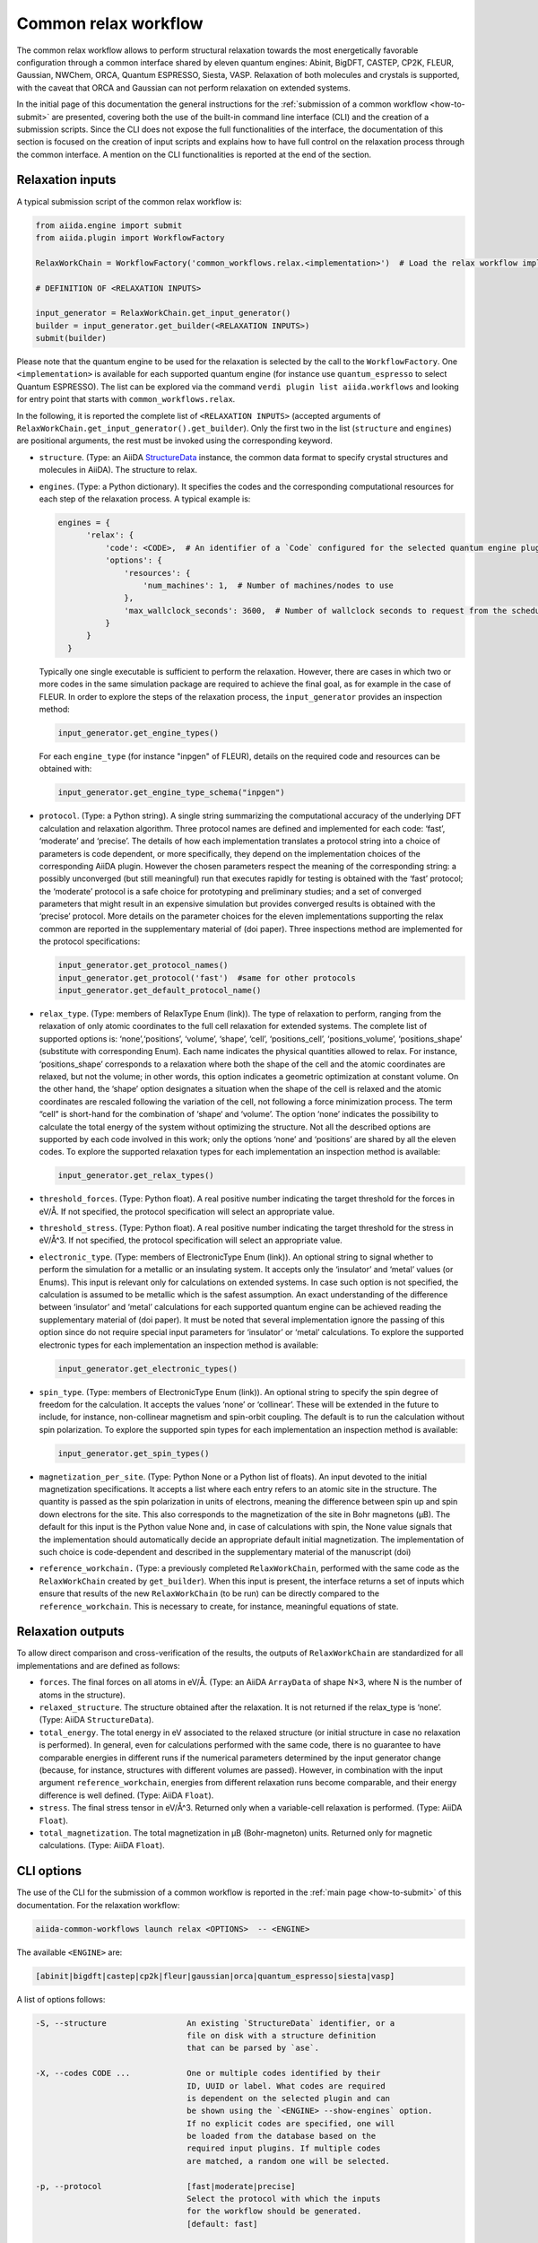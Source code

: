 Common relax workflow
---------------------

The common relax workflow allows to perform structural relaxation towards the most energetically favorable configuration through a
common interface shared by eleven quantum engines: Abinit, BigDFT, CASTEP, CP2K, FLEUR, Gaussian, NWChem, ORCA, Quantum ESPRESSO,
Siesta, VASP.
Relaxation of both molecules and crystals is supported, with the caveat that ORCA and Gaussian can not perform relaxation
on extended systems.

In the initial page of this documentation the general instructions for the :ref:`submission of a common workflow <how-to-submit>`
are presented, covering both the use of the built-in command line interface (CLI) and the creation of a submission scripts.
Since the CLI does not expose the full functionalities of the interface, the documentation of this section is focused
on the creation of input scripts and explains how to have full control on the relaxation process through the common interface.
A mention on the CLI functionalities is reported at the end of the section.

Relaxation inputs
.................

A typical submission script of the common relax workflow is:

.. code:: python

    from aiida.engine import submit
    from aiida.plugin import WorkflowFactory

    RelaxWorkChain = WorkflowFactory('common_workflows.relax.<implementation>')  # Load the relax workflow implementation of choice.

    # DEFINITION OF <RELAXATION INPUTS>

    input_generator = RelaxWorkChain.get_input_generator()
    builder = input_generator.get_builder(<RELAXATION INPUTS>)
    submit(builder)

Please note that the quantum engine to be used for the relaxation is selected by the call to the ``WorkflowFactory``. One
``<implementation>`` is available for each supported quantum engine (for instance use
``quantum_espresso`` to select Quantum ESPRESSO). The list can be explored via the command
``verdi plugin list aiida.workflows`` and looking for entry point that starts with ``common_workflows.relax``.

In the following, it is reported the complete list of ``<RELAXATION INPUTS>``
(accepted arguments of ``RelaxWorkChain.get_input_generator().get_builder``).
Only the first two in the list (``structure`` and ``engines``) are positional arguments, the rest must be invoked using the
corresponding keyword.

* ``structure``. (Type: an AiiDA `StructureData`_ instance,
  the common data format to specify crystal structures and molecules in AiiDA).
  The structure to relax.

* ``engines``. (Type: a Python dictionary).
  It specifies the codes and the corresponding computational resources for each step of the relaxation
  process. A typical example is:

  .. code:: python

        engines = {
              'relax': {
                  'code': <CODE>,  # An identifier of a `Code` configured for the selected quantum engine plugin
                  'options': {
                      'resources': {
                          'num_machines': 1,  # Number of machines/nodes to use
                      },
                      'max_wallclock_seconds': 3600,  # Number of wallclock seconds to request from the scheduler for each job
                  }
              }
          }

  Typically one single executable is sufficient to perform the relaxation. However, there are cases in which
  two or more codes in the same simulation package are required to achieve the final goal, as for example in
  the case of FLEUR. In order to explore the steps of the relaxation process, the ``input_generator``
  provides an inspection method:

  .. code:: python

        input_generator.get_engine_types()

  For each ``engine_type`` (for instance "inpgen" of FLEUR),
  details on the required code and resources can be obtained with:

  .. code:: python

        input_generator.get_engine_type_schema("inpgen")


* ``protocol``. (Type: a Python string).
  A single string summarizing the computational accuracy of the underlying DFT calculation and relaxation algorithm.
  Three protocol names are defined and implemented for each code: ‘fast’, ‘moderate’ and ‘precise’.
  The details of how each implementation translates a protocol string into a choice of parameters is code dependent, or more
  specifically, they depend on the implementation choices of the corresponding AiiDA plugin.
  However the chosen parameters respect the meaning of the corresponding string: a possibly unconverged (but still meaningful)
  run that executes rapidly for testing is obtained with the ‘fast’ protocol; the ‘moderate’ protocol is
  a safe choice for prototyping and preliminary studies; and a set of converged parameters that might result in an
  expensive simulation but provides converged results is obtained with the ‘precise’ protocol.
  More details on the parameter choices for the eleven implementations supporting the relax common are reported
  in the supplementary material of (doi paper).
  Three inspections method are implemented for the protocol specifications:

  .. code:: python

        input_generator.get_protocol_names()
        input_generator.get_protocol('fast')  #same for other protocols
        input_generator.get_default_protocol_name()


* ``relax_type``. (Type: members of RelaxType Enum (link)).
  The type of relaxation to perform, ranging from the relaxation of only atomic
  coordinates to the full cell relaxation for extended systems. The complete list of supported
  options is: ‘none’,‘positions’, ‘volume’, ‘shape’, ‘cell’, ‘positions_cell’, ‘positions_volume’,
  ‘positions_shape’ (substitute with corresponding Enum).
  Each name indicates the physical quantities allowed to relax. For instance, ‘positions_shape’
  corresponds to a relaxation where both the shape of the cell and the atomic coordinates are relaxed,
  but not the volume; in other words, this option indicates a geometric optimization at constant volume.
  On the other hand, the ‘shape’ option designates a situation when the shape of the cell is relaxed and the atomic
  coordinates are rescaled following the variation of the cell, not following a force minimization process.
  The term “cell” is short-hand for the combination of ‘shape‘ and ‘volume’.
  The option ‘none’ indicates the possibility to calculate the total energy of the system without optimizing
  the structure.
  Not all the described options are supported by each code involved in this work; only the options
  ‘none’ and ‘positions’ are shared by all the eleven codes. To explore the supported relaxation types
  for each implementation an inspection method is available:

  .. code:: python

        input_generator.get_relax_types()


* ``threshold_forces``. (Type: Python float).
  A real positive number indicating the
  target threshold for the forces in eV/Å. If not specified, the protocol
  specification will select an appropriate value.

* ``threshold_stress``. (Type: Python float).
  A real positive number indicating the target threshold for the stress in eV/Å^3.  If
  not specified, the protocol specification will select an appropriate value.

* ``electronic_type``.   (Type: members of ElectronicType Enum (link)).
  An optional string to signal whether to perform the simulation for a metallic or
  an insulating system. It accepts only the ‘insulator’ and ‘metal’ values (or Enums).
  This input is relevant only for calculations
  on extended systems. In case such option is not specified, the calculation is assumed to be metallic
  which is the safest assumption. An exact understanding of the difference between
  ‘insulator’ and ‘metal’ calculations for each supported quantum engine can be achieved
  reading the supplementary material of (doi paper). It must be noted that several implementation
  ignore the passing of this option since do not require special input parameters for  ‘insulator’ or ‘metal’
  calculations.
  To explore the supported electronic types
  for each implementation an inspection method is available:

  .. code:: python

        input_generator.get_electronic_types()


* ``spin_type``. (Type: members of ElectronicType Enum (link)).
  An optional string to specify the spin degree of freedom for the calculation.
  It accepts the values ‘none’ or ‘collinear’. These will be extended in the future to include,
  for instance, non-collinear magnetism and spin-orbit coupling. The default is to
  run the calculation without spin polarization.
  To explore the supported spin types
  for each implementation an inspection method is available:

  .. code:: python

        input_generator.get_spin_types()

* ``magnetization_per_site``. (Type: Python None or a Python list of floats).
  An input devoted to the initial magnetization specifications.
  It accepts a list where each entry refers to an atomic site in the structure. The quantity is
  passed as the spin polarization in units of electrons, meaning the difference between spin up and spin down
  electrons for the site. This also corresponds to the magnetization of the site in Bohr magnetons (μB).
  The default for this input is the Python value None and, in case of calculations with spin, the
  None value signals that the implementation should automatically decide an appropriate default initial magnetization.
  The implementation of such choice is code-dependent and described in the supplementary material of the manuscript (doi)

* ``reference_workchain.`` (Type: a previously completed ``RelaxWorkChain``, performed with the same code as the
  ``RelaxWorkChain`` created by ``get_builder``).
  When this input is present, the interface returns a set of inputs
  which  ensure  that  results of the new ``RelaxWorkChain`` (to be run) can be directly
  compared to the ``reference_workchain``. This is necessary to create,
  for instance, meaningful equations of state.



Relaxation outputs
..................

To allow direct comparison and cross-verification of the results, the outputs of
``RelaxWorkChain`` are standardized for all implementations and are defined as follows:

* ``forces``.
  The final forces on all atoms in eV/Å.
  (Type: an AiiDA ``ArrayData`` of shape N×3, where N is the number of atoms in the structure).

* ``relaxed_structure``. The structure obtained after the relaxation. It is not returned if the relax_type is ‘none’.
  (Type: AiiDA ``StructureData``).

* ``total_energy``. The total energy in eV associated to the relaxed structure
  (or initial structure in case no relaxation is performed).
  In general, even for calculations performed with the same code, there is no guarantee to have comparable
  energies in different runs if the numerical parameters determined by the input generator change
  (because, for instance, structures with different volumes are passed). However, in combination with the
  input argument ``reference_workchain``, energies from different relaxation
  runs become comparable, and their energy difference is well defined. (Type: AiiDA ``Float``).

* ``stress``.   The final stress tensor in eV/Å^3.
  Returned only when a variable-cell relaxation is performed.
  (Type: AiiDA ``Float``).

* ``total_magnetization``. The total magnetization in
  μB (Bohr-magneton) units.  Returned only for magnetic calculations.
  (Type: AiiDA ``Float``).


CLI options
...........

The use of the CLI for the submission of a common workflow is reported in the :ref:`main page <how-to-submit>` of this documentation.
For the relaxation workflow:

.. code:: console

    aiida-common-workflows launch relax <OPTIONS>  -- <ENGINE>

The available ``<ENGINE>`` are:

.. code:: console

        [abinit|bigdft|castep|cp2k|fleur|gaussian|orca|quantum_espresso|siesta|vasp]


A list of options follows:

.. code:: console

  -S, --structure                 An existing `StructureData` identifier, or a
                                  file on disk with a structure definition
                                  that can be parsed by `ase`.

  -X, --codes CODE ...            One or multiple codes identified by their
                                  ID, UUID or label. What codes are required
                                  is dependent on the selected plugin and can
                                  be shown using the `<ENGINE> --show-engines` option.
                                  If no explicit codes are specified, one will
                                  be loaded from the database based on the
                                  required input plugins. If multiple codes
                                  are matched, a random one will be selected.

  -p, --protocol                  [fast|moderate|precise]
                                  Select the protocol with which the inputs
                                  for the workflow should be generated.
                                  [default: fast]

  -r, --relax-type                [none|positions|volume|shape|cell|positions_cell|positions_volume|positions_shape]
                                  Select the relax type with which the
                                  workflow should be run.  [default:positions]

  -s, --spin-type                 [none|collinear|non_collinear|spin_orbit]
                                  Select the spin type with which the workflow
                                  should be run.  [default: none]

  --threshold-forces FLOAT        Optional convergence threshold for the
                                  forces. Note that not all plugins may
                                  support this option.

  --threshold-stress FLOAT        Optional convergence threshold for the
                                  stress. Note that not all plugins may
                                  support this option.

  -m, --number-machines VALUE ... Define the number of machines to request for
                                  each engine step.

  -n, --number-mpi-procs-per-machine VALUE ...  Define the number of MPI processes per
                                                machine to request for each engine step.

  -w, --wallclock-seconds VALUE ...  Define the wallclock seconds to request for
                                     each engine step.

  -d, --daemon                    Submit the process to the daemon instead of
                                  running it locally.

  --magnetization-per-site FLOAT ...   Optional list containing the initial spin
                                       polarization per site in units of electrons.

  -P, --reference-workchain WORKFLOWNODE    An instance of a completed workchain of the
                                            same type as would be run for the given
                                            plugin.


.. _StructureData: https://aiida-core.readthedocs.io/en/latest/topics/data_types.html#structuredata
